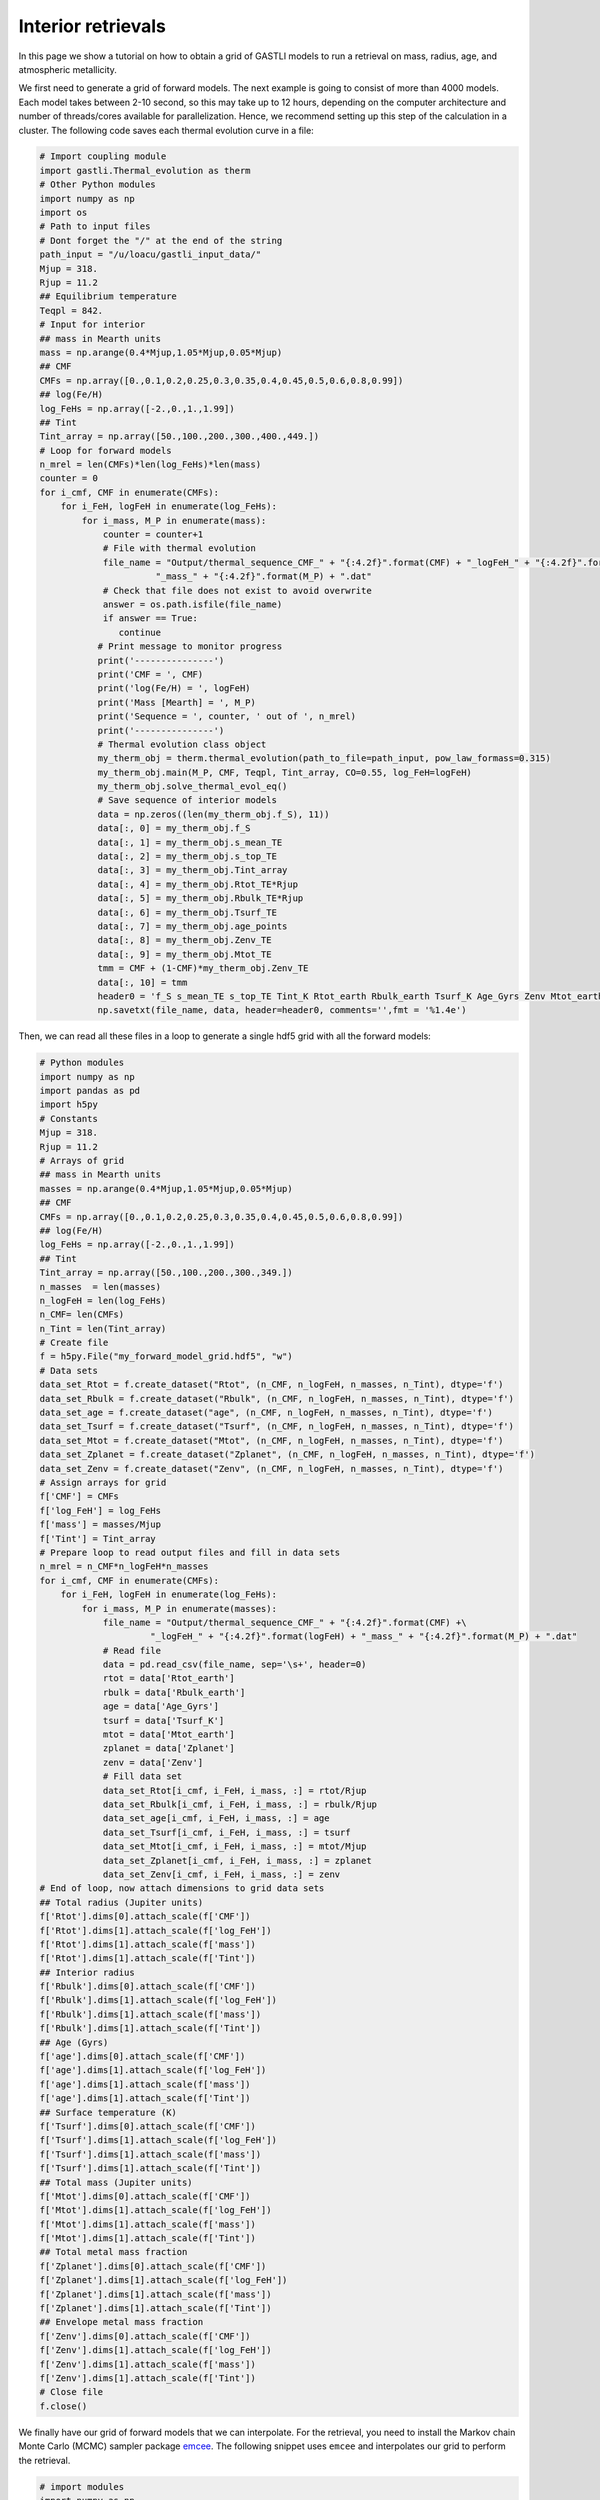 ===================
Interior retrievals
===================

In this page we show a tutorial on how to obtain a grid of GASTLI models to run a retrieval on mass, radius, age, and atmospheric metallicity.

We first need to generate a grid of forward models. The next example is going to consist of more than 4000 models. Each model takes between 2-10 second, so this may take up to 12 hours, depending on the computer architecture and number of threads/cores available for parallelization. Hence, we recommend setting up this step of the calculation in a cluster. The following code saves each thermal evolution curve in a file:

.. code-block:: python

   # Import coupling module
   import gastli.Thermal_evolution as therm
   # Other Python modules
   import numpy as np
   import os
   # Path to input files
   # Dont forget the "/" at the end of the string
   path_input = "/u/loacu/gastli_input_data/"
   Mjup = 318.
   Rjup = 11.2
   ## Equilibrium temperature
   Teqpl = 842.
   # Input for interior
   ## mass in Mearth units
   mass = np.arange(0.4*Mjup,1.05*Mjup,0.05*Mjup)
   ## CMF
   CMFs = np.array([0.,0.1,0.2,0.25,0.3,0.35,0.4,0.45,0.5,0.6,0.8,0.99])
   ## log(Fe/H)
   log_FeHs = np.array([-2.,0.,1.,1.99])
   ## Tint
   Tint_array = np.array([50.,100.,200.,300.,400.,449.])
   # Loop for forward models
   n_mrel = len(CMFs)*len(log_FeHs)*len(mass)
   counter = 0
   for i_cmf, CMF in enumerate(CMFs):
       for i_FeH, logFeH in enumerate(log_FeHs):
           for i_mass, M_P in enumerate(mass):
               counter = counter+1
               # File with thermal evolution
               file_name = "Output/thermal_sequence_CMF_" + "{:4.2f}".format(CMF) + "_logFeH_" + "{:4.2f}".format(logFeH) +\
                         "_mass_" + "{:4.2f}".format(M_P) + ".dat"
               # Check that file does not exist to avoid overwrite
               answer = os.path.isfile(file_name)
               if answer == True:
                  continue
              # Print message to monitor progress
              print('---------------')
              print('CMF = ', CMF)
              print('log(Fe/H) = ', logFeH)
              print('Mass [Mearth] = ', M_P)
              print('Sequence = ', counter, ' out of ', n_mrel)
              print('---------------')
              # Thermal evolution class object
              my_therm_obj = therm.thermal_evolution(path_to_file=path_input, pow_law_formass=0.315)
              my_therm_obj.main(M_P, CMF, Teqpl, Tint_array, CO=0.55, log_FeH=logFeH)
              my_therm_obj.solve_thermal_evol_eq()
              # Save sequence of interior models
              data = np.zeros((len(my_therm_obj.f_S), 11))
              data[:, 0] = my_therm_obj.f_S
              data[:, 1] = my_therm_obj.s_mean_TE
              data[:, 2] = my_therm_obj.s_top_TE
              data[:, 3] = my_therm_obj.Tint_array
              data[:, 4] = my_therm_obj.Rtot_TE*Rjup
              data[:, 5] = my_therm_obj.Rbulk_TE*Rjup
              data[:, 6] = my_therm_obj.Tsurf_TE
              data[:, 7] = my_therm_obj.age_points
              data[:, 8] = my_therm_obj.Zenv_TE
              data[:, 9] = my_therm_obj.Mtot_TE
              tmm = CMF + (1-CMF)*my_therm_obj.Zenv_TE
              data[:, 10] = tmm
              header0 = 'f_S s_mean_TE s_top_TE Tint_K Rtot_earth Rbulk_earth Tsurf_K Age_Gyrs Zenv Mtot_earth Zplanet'
              np.savetxt(file_name, data, header=header0, comments='',fmt = '%1.4e')


Then, we can read all these files in a loop to generate a single hdf5 grid with all the forward models:

.. code-block:: python

   # Python modules
   import numpy as np
   import pandas as pd
   import h5py
   # Constants
   Mjup = 318.
   Rjup = 11.2
   # Arrays of grid
   ## mass in Mearth units
   masses = np.arange(0.4*Mjup,1.05*Mjup,0.05*Mjup)
   ## CMF
   CMFs = np.array([0.,0.1,0.2,0.25,0.3,0.35,0.4,0.45,0.5,0.6,0.8,0.99])
   ## log(Fe/H)
   log_FeHs = np.array([-2.,0.,1.,1.99])
   ## Tint
   Tint_array = np.array([50.,100.,200.,300.,349.])
   n_masses  = len(masses)
   n_logFeH = len(log_FeHs)
   n_CMF= len(CMFs)
   n_Tint = len(Tint_array)
   # Create file
   f = h5py.File("my_forward_model_grid.hdf5", "w")
   # Data sets
   data_set_Rtot = f.create_dataset("Rtot", (n_CMF, n_logFeH, n_masses, n_Tint), dtype='f')
   data_set_Rbulk = f.create_dataset("Rbulk", (n_CMF, n_logFeH, n_masses, n_Tint), dtype='f')
   data_set_age = f.create_dataset("age", (n_CMF, n_logFeH, n_masses, n_Tint), dtype='f')
   data_set_Tsurf = f.create_dataset("Tsurf", (n_CMF, n_logFeH, n_masses, n_Tint), dtype='f')
   data_set_Mtot = f.create_dataset("Mtot", (n_CMF, n_logFeH, n_masses, n_Tint), dtype='f')
   data_set_Zplanet = f.create_dataset("Zplanet", (n_CMF, n_logFeH, n_masses, n_Tint), dtype='f')
   data_set_Zenv = f.create_dataset("Zenv", (n_CMF, n_logFeH, n_masses, n_Tint), dtype='f')
   # Assign arrays for grid
   f['CMF'] = CMFs
   f['log_FeH'] = log_FeHs
   f['mass'] = masses/Mjup
   f['Tint'] = Tint_array
   # Prepare loop to read output files and fill in data sets
   n_mrel = n_CMF*n_logFeH*n_masses
   for i_cmf, CMF in enumerate(CMFs):
       for i_FeH, logFeH in enumerate(log_FeHs):
           for i_mass, M_P in enumerate(masses):
               file_name = "Output/thermal_sequence_CMF_" + "{:4.2f}".format(CMF) +\
                        "_logFeH_" + "{:4.2f}".format(logFeH) + "_mass_" + "{:4.2f}".format(M_P) + ".dat"
               # Read file
               data = pd.read_csv(file_name, sep='\s+', header=0)
               rtot = data['Rtot_earth']
               rbulk = data['Rbulk_earth']
               age = data['Age_Gyrs']
               tsurf = data['Tsurf_K']
               mtot = data['Mtot_earth']
               zplanet = data['Zplanet']
               zenv = data['Zenv']
               # Fill data set
               data_set_Rtot[i_cmf, i_FeH, i_mass, :] = rtot/Rjup
               data_set_Rbulk[i_cmf, i_FeH, i_mass, :] = rbulk/Rjup
               data_set_age[i_cmf, i_FeH, i_mass, :] = age
               data_set_Tsurf[i_cmf, i_FeH, i_mass, :] = tsurf
               data_set_Mtot[i_cmf, i_FeH, i_mass, :] = mtot/Mjup
               data_set_Zplanet[i_cmf, i_FeH, i_mass, :] = zplanet
               data_set_Zenv[i_cmf, i_FeH, i_mass, :] = zenv
   # End of loop, now attach dimensions to grid data sets
   ## Total radius (Jupiter units)
   f['Rtot'].dims[0].attach_scale(f['CMF'])
   f['Rtot'].dims[1].attach_scale(f['log_FeH'])
   f['Rtot'].dims[1].attach_scale(f['mass'])
   f['Rtot'].dims[1].attach_scale(f['Tint'])
   ## Interior radius 
   f['Rbulk'].dims[0].attach_scale(f['CMF'])
   f['Rbulk'].dims[1].attach_scale(f['log_FeH'])
   f['Rbulk'].dims[1].attach_scale(f['mass'])
   f['Rbulk'].dims[1].attach_scale(f['Tint'])
   ## Age (Gyrs)
   f['age'].dims[0].attach_scale(f['CMF'])
   f['age'].dims[1].attach_scale(f['log_FeH'])
   f['age'].dims[1].attach_scale(f['mass'])
   f['age'].dims[1].attach_scale(f['Tint'])
   ## Surface temperature (K)
   f['Tsurf'].dims[0].attach_scale(f['CMF'])
   f['Tsurf'].dims[1].attach_scale(f['log_FeH'])
   f['Tsurf'].dims[1].attach_scale(f['mass'])
   f['Tsurf'].dims[1].attach_scale(f['Tint'])
   ## Total mass (Jupiter units)
   f['Mtot'].dims[0].attach_scale(f['CMF'])
   f['Mtot'].dims[1].attach_scale(f['log_FeH'])
   f['Mtot'].dims[1].attach_scale(f['mass'])
   f['Mtot'].dims[1].attach_scale(f['Tint'])
   ## Total metal mass fraction
   f['Zplanet'].dims[0].attach_scale(f['CMF'])
   f['Zplanet'].dims[1].attach_scale(f['log_FeH'])
   f['Zplanet'].dims[1].attach_scale(f['mass'])
   f['Zplanet'].dims[1].attach_scale(f['Tint'])
   ## Envelope metal mass fraction
   f['Zenv'].dims[0].attach_scale(f['CMF'])
   f['Zenv'].dims[1].attach_scale(f['log_FeH'])
   f['Zenv'].dims[1].attach_scale(f['mass'])
   f['Zenv'].dims[1].attach_scale(f['Tint'])
   # Close file
   f.close()

We finally have our grid of forward models that we can interpolate. For the retrieval, you need to install the Markov chain Monte Carlo (MCMC) sampler package `emcee <https://emcee.readthedocs.io/en/stable/user/install/>`_. The following snippet uses ``emcee`` and interpolates our grid to perform the retrieval.

.. code-block:: python

   # import modules
   import numpy as np
   import h5py
   from scipy.interpolate import RegularGridInterpolator
   import matplotlib.pyplot as plt
   import emcee
   # Load data
   file_name = "my_forward_model_grid.hdf5"
   file = h5py.File(file_name, 'r')
   ## datasets
   data_set_Rtot = file['Rtot'][()]
   data_set_Rbulk = file['Rbulk'][()]
   data_set_age = file['age'][()]
   data_set_Tsurf = file['Tsurf'][()]
   data_set_Mtot = file['Mtot'][()]
   data_set_Zplanet = file['Zplanet'][()]
   data_set_Zenv = file['Zenv'][()]
   ## arrays
   CMFs = file['CMF'][()]
   logFeHs = file['log_FeH'][()]
   masses = file['mass'][()]
   Tints = file['Tint'][()]
   # Create functions for interpolation
   rtot = RegularGridInterpolator((CMFs,logFeHs,masses,Tints), data_set_Rtot, bounds_error=False, fill_value=None)
   rbulk = RegularGridInterpolator((CMFs,logFeHs,masses,Tints), data_set_Rbulk, bounds_error=False, fill_value=None)
   age = RegularGridInterpolator((CMFs,logFeHs,masses,Tints), data_set_age, bounds_error=False, fill_value=None)
   tsurf = RegularGridInterpolator((CMFs,logFeHs,masses,Tints), data_set_Tsurf, bounds_error=False, fill_value=None)
   mtot = RegularGridInterpolator((CMFs,logFeHs,masses,Tints), data_set_Mtot, bounds_error=False, fill_value=None)
   zplanet = RegularGridInterpolator((CMFs,logFeHs,masses,Tints), data_set_Zplanet, bounds_error=False, fill_value=None)
   zenv = RegularGridInterpolator((CMFs,logFeHs,masses,Tints), data_set_Zenv, bounds_error=False, fill_value=None)
   # Forward model function
   def forward_model(CMF, logFeH, bulk_mass, Tint_mod):
       '''
       Forward model
       '''
       pts = np.zeros((1, 4))
       pts[:, 0] = CMF
       pts[:, 1] = logFeH
       pts[:, 2] = bulk_mass
       pts[:, 3] = Tint_mod
       model_R = rtot(pts)
       R_mod = model_R[0]
       model_Mtot = mtot(pts)
       Mtot_mod = model_Mtot[0]
       model_age = age(pts)
       age_mod = model_age[0]
       return R_mod, Mtot_mod, age_mod
   # Example of use
   output_forward = forward_model(0.1, 0., 0.74, 70.)
   print(output_forward)
   # Log-likelihood
   ## Mass, radius and age: mean and uncertainties
   mean_mass = 0.74
   e_M_minus = 0.07
   e_M_plus = 0.06
   age_planet = 7.3
   e_age_minus = 2.5
   e_age_plus = 2.4
   mean_rad = 0.98
   e_rad_minus = 0.05
   e_rad_plus = 0.05
   x = np.asarray([])
   y = np.asarray([mean_mass,mean_rad,age_planet])
   yerr = np.asarray([e_M_plus,e_M_minus,e_rad_plus,e_rad_minus,e_age_plus,e_age_minus])
   '''
   Format:
   y = (Mp,Rp,age)
   yerr = (Mp_e+,Mp_e-,Rp_e+,Rp_e-,age_e+,age_e-)
   '''
   ## Function
   def log_likelihood(theta, x, y, yerr):
       CMF_mod, log_FeH_mod, mass_mod, Tint_mod = theta
       R_mod, Mtot_mod, age_mod  = forward_model(CMF_mod, log_FeH_mod, mass_mod, Tint_mod)
       Mdata = y[0]
       Rdata = y[1]
       age_data = y[2]
       sigma_Mplus = yerr[0]
       sigma_Mminus = yerr[1]
       sigma_Rplus = yerr[2]
       sigma_Rminus = yerr[3]
       sigma_age_plus = yerr[4]
       sigma_age_minus = yerr[5]
       if Mtot_mod > Mdata:
          sigma_M = sigma_Mplus
       else:
          sigma_M = sigma_Mminus
       if R_mod > Rdata:
          sigma_R = sigma_Rplus
       else:
          sigma_R = sigma_Rminus
       if age_mod > age_data:
          sigma_age = sigma_age_plus
       else:
          sigma_age = sigma_age_minus
       # Likelihood
       L = -0.5 * ( ((Mtot_mod - Mdata) / sigma_M) ** 2 + \
                 ((R_mod - Rdata) / sigma_R) ** 2+\
                 ((age_mod - age_planet) / sigma_age)**2 )
       return L
   # Example of use
   theta_test = np.array([0.1, 0., 0.74, 70.])
   a = log_likelihood(theta_test, x, y, yerr)
   print(a)
   # Priors
   ## Max and min limits
   CMF_min = 0.01
   CMF_max = 0.99
   logFeH_min = -2.
   logFeH_max = 1.99
   mass_min = 0.4
   mass_max = 1.05
   Tint_min = 50.
   Tint_max = 349.
   # Function
   def log_prior(theta):
       CMF_mod, log_FeH_mod, mass_mod, Tint_mod = theta
       if min(CMFs) < CMF_mod < max(CMFs) and \
       min(logFeHs) < log_FeH_mod < max(logFeHs) and \
       min(masses) < mass_mod < max(masses) and \
       Tint_min < Tint_mod < Tint_max:
           return 0.0
       return -np.inf
    # Probability function
    def log_probability(theta, x, y, yerr):
        lp = log_prior(theta)
        if not np.isfinite(lp):
           return -np.inf
        return lp + log_likelihood(theta, x, y, yerr)
    # Define walkers
    nwlk = 32
    pos = np.zeros((nwlk, 4))
    pos[:,0] = np.random.uniform(CMF_min, CMF_max, nwlk)                   # CMF: uniform
    pos[:,1] = np.random.uniform(logFeH_min, logFeH_max, nwlk)             # log(Fe/H): uniform
    pos[:,2] = np.random.normal(mean_mass, max(e_M_plus,e_M_minus), nwlk)  # mass: uniform
    pos[:,3] = np.random.uniform(Tint_min, Tint_max, nwlk)                 # Tint: log-uniform
    nwalkers, ndim = pos.shape
    # Define steps
    nsteps = int(100000)
    # emcee main functions
    sampler = emcee.EnsembleSampler(
    nwalkers, ndim, log_probability, args=(x, y, yerr), backend=backend
    )
    sampler.run_mcmc(pos, nsteps, progress=True)


A retrieval with this number of steps takes around 30 min. To check convergence, we can plot the evolution of the chains:

.. code-block:: python

   fig, axes = plt.subplots(ndim, figsize=(10, 11), sharex=True)
   samples = sampler.get_chain()
   labels = ["CMF", "log(FeH) [x solar]", "Mass [MJup]", "Tint [K]"]
   for i in range(ndim):
       ax = axes[i]
       ax.plot(samples[:, :, i], "k", alpha=0.3)
       ax.set_xlim(0, len(samples))
       ax.set_ylabel(labels[i])
       ax.yaxis.set_label_coords(-0.1, 0.5)
   axes[-1].set_xlabel("step number")
   fig.savefig('Output/emcee_convergence.pdf',bbox_inches='tight',format='pdf', dpi=1000)
   plt.close(fig)

.. figure:: emcee_convergence.png
   :align: center

    Positions of each walker as a function of the number of steps in the chain.

You can also check that the MCMC chains converged by looking at the autocorrelation time

.. code-block:: python

   tau = sampler.get_autocorr_time()
   print('tau = ', tau)

The autocorrelation time should not be larger than the number of steps divided by 50.

We can obtain the samples and save them with: 

.. code-block:: python

   # Obtain input parameter samples
   ndiscard = int(2 * max(tau))
   nthin = int(max(tau)/2)
   flat_samples = sampler.get_chain(discard=ndiscard, thin=nthin, flat=True)
   n = flat_samples.shape[0]
   CMF_sample = flat_samples[:, 0]
   logFeH_sample = flat_samples[:, 1]
   mass_sample = flat_samples[:, 2]
   tint_sample = flat_samples[:, 3]
   # Output parameter
   ## Initialise arrays
   rtot_sample = np.zeros_like(CMF_sample)
   mtot_sample = np.zeros_like(CMF_sample)
   rbulk_sample = np.zeros_like(CMF_sample)
   age_sample = np.zeros_like(CMF_sample)
   tsurf_sample = np.zeros_like(CMF_sample)
   zplanet_sample = np.zeros_like(CMF_sample)
   zenv_sample = np.zeros_like(CMF_sample)
   ## Interpolate 
   pts = np.zeros((n, 4))
   pts[:, 0] = CMF_sample
   pts[:, 1] = logFeH_sample
   pts[:, 2] = mass_sample
   pts[:, 3] = tint_sample
   rtot_sample = rtot(pts)
   mtot_sample = mtot(pts)
   rbulk_sample = rbulk(pts)
   age_sample = age(pts)
   tsurf_sample = tsurf(pts)
   zplanet_sample = zplanet(pts)
   zenv_sample = zenv(pts)
   # Save all samples in output file
   data = np.zeros((n,11))
   data[:,0] = CMF_sample
   data[:,1] = logFeH_sample
   data[:,2] = mass_sample
   data[:,3] = age_sample
   data[:,4] = rtot_sample
   data[:,5] = mtot_sample
   data[:,6] = rbulk_sample
   data[:,7] = tint_sample
   data[:,8] = tsurf_sample
   data[:,9] = zplanet_sample
   data[:,10] = zenv_sample
   np.savetxt('samples.dat', data,\
           header='CMF logFeH Mbulk[M_J] Age[Gyr] Rtot[R_J] Mtot[M_J] Rbulk[R_J] Tint[K] Tsurf[K] Zpl Zenv',\
           comments='',fmt='%1.4e')


Finally, we can generate a corner plot with the samples with the module ``corner`` (see how to install it `here <https://corner.readthedocs.io/en/latest/install/>`_). Here is a snippet to plot the samples obtained above:


.. code-block:: python

   # python modules
   import pandas as pd
   import numpy as np
   import corner
   # Read samples file
   data = pd.read_csv('samples.dat', sep='\s+')
   CMF = data['CMF']
   log_FeH = data['logFeH']
   M = data['Mtot[M_J]']
   R = data['Rtot[R_J]']
   Mbulk = data['Mbulk[M_J]']
   Zenv = data['Zenv']
   age = data['Age[Gyr]']
   Tint = data['Tint[K]']
   # Account for atmospheric mass (this is usually negligible)
   Matm = M - Mbulk
   Menv_int = Mbulk * (1-CMF)
   EMF_recalc = (Menv_int + Matm)/M
   x_core = 1. - EMF_recalc
   Zplanet = x_core + EMF_recalc*Zenv
   # Corner input
   flat_samples = np.zeros((len(CMF),8))
   flat_samples[:,0] = CMF
   flat_samples[:,1] = log_FeH
   flat_samples[:,2] = M
   flat_samples[:,3] = R
   flat_samples[:,4] = Zenv
   flat_samples[:,5] = Zplanet
   flat_samples[:,6] = age
   flat_samples[:,7] = Tint
   # Plot it.
   figure = corner.corner(flat_samples, labels=[r"CMF", r"log(Fe/H)", r"M [$M_{Jup}$]",\
                                             r"R [$R_{Jup}$]", "$Z_{env}$", r"$Z_{planet}$", r"Age [Gyr]",\
                                             r"$T_{int}$ [K] "],
                       quantiles=[0.16, 0.5, 0.84],\
                       truths=[np.nan,np.nan,0.74,0.98,np.nan,np.nan,7.5,np.nan],\
                       show_titles=True, title_kwargs={"fontsize": 14},label_kwargs={"fontsize": 16})
   figure.savefig('corner_plot.pdf',bbox_inches='tight',format='pdf', dpi=1000)


.. figure:: corner_plot.png
   :align: center

    Corner plot of our retrieval with GASTLI








   


   





    




  









